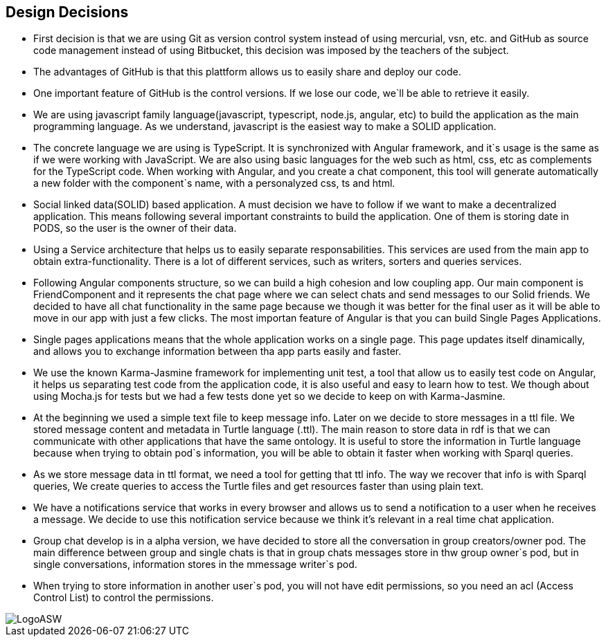 [[section-design-decisions]]
== Design Decisions
* First decision is that we are using Git as version control system instead of using mercurial, vsn, etc. and GitHub as source code management instead of using Bitbucket, this decision was imposed by the teachers of the subject. 
* The advantages of GitHub is that this plattform allows us to easily share and deploy our code. 
* One important feature of GitHub is the control versions. If we lose our code, we`ll be able to retrieve it easily.
* We are using javascript family language(javascript, typescript, node.js, angular, etc) to build the application as the main programming language. As we understand, javascript is the easiest way to make a SOLID application. 
* The concrete language we are using is TypeScript. It is synchronized with Angular framework, and it`s usage is the same as if we were working with JavaScript. We are also using basic languages for the web such as html, css, etc as complements for the TypeScript code. When working with Angular, and you create a chat component, this tool will generate automatically a new folder with the component`s name, with a personalyzed css, ts and html.
* Social linked data(SOLID) based application. A must decision we have to follow if we want to make a decentralized application. This means following several important constraints to build the application. One of them is storing date in PODS, so the user is the owner of their data.
* Using a Service architecture that helps us to easily separate responsabilities. This services are used from the main app to obtain extra-functionality. There is a lot of different services, such as writers, sorters and queries services.
* Following Angular components structure, so we can build a high cohesion and low coupling app. Our main component is FriendComponent and it represents the chat page where we can select chats and send messages to our Solid friends. We decided to have all chat functionality in the same page because we though it was better for the final user as it will be able to move in our app with just a few clicks. The most importan feature of Angular is that you can build Single Pages Applications. 
* Single pages applications means that the whole application works on a single page. This page updates itself dinamically, and allows you to exchange information between tha app parts easily and faster.
* We use the known Karma-Jasmine framework for implementing unit test, a tool that allow us to easily test code on Angular, it helps us separating test code from the application code, it is also useful and easy to learn how to test. We though about using Mocha.js for tests but we had a few tests done yet so we decide to keep on with Karma-Jasmine.
* At the beginning we used a simple text file to keep message info. Later on we decide to store messages in a ttl file. We stored message content and metadata in Turtle language (.ttl). The main reason to store data in rdf is that we can communicate with other applications that have the same ontology. It is useful to store the information in Turtle language because when trying to obtain pod`s information, you will be able to obtain it faster when working with Sparql queries.
* As we store message data in ttl format, we need a tool for getting that ttl info. The way we recover that info is with Sparql queries, We create queries to access the Turtle files and get resources faster than using plain text.
* We have a notifications service that works in every browser and allows us to send a notification to a user when he receives a message. We decide to use this notification service because we think it's relevant in a real time chat application.
* Group chat develop is in a alpha version, we have decided to store all the conversation in group creators/owner pod. The main difference between group and single chats is that in group chats messages store in thw group owner`s pod, but in single conversations, information stores in the mmessage writer`s pod.
* When trying to store information in another user`s pod, you will not have edit permissions, so you need an acl (Access Control List) to control the permissions.

image::LogoASW.png[]


